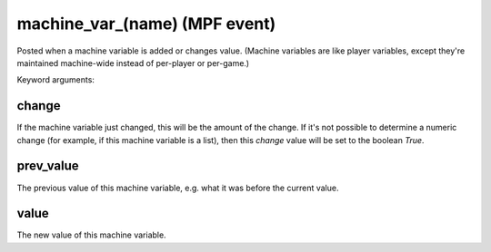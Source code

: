 machine_var_(name) (MPF event)
==============================

Posted when a machine variable is added or changes value. (Machine variables are like player variables, except they're maintained machine-wide instead of per-player or per-game.)

Keyword arguments:

change
~~~~~~
If the machine variable just changed, this will be the amount of the change. If it's not possible to determine a numeric change (for example, if this machine variable is a list), then this *change* value will be set to the boolean *True*.

prev_value
~~~~~~~~~~
The previous value of this machine variable, e.g. what it was before the current value.

value
~~~~~
The new value of this machine variable.

